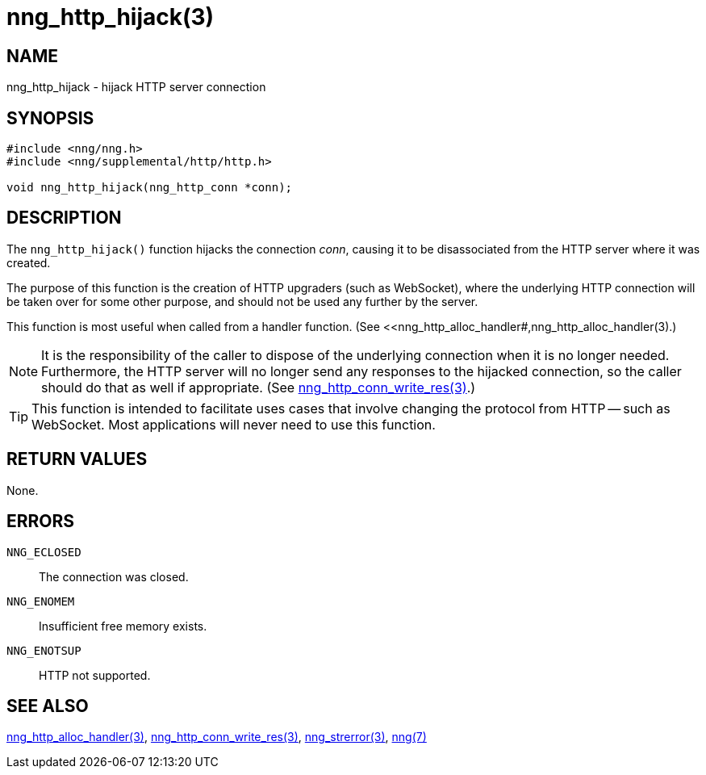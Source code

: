 = nng_http_hijack(3)
//
// Copyright 2018 Staysail Systems, Inc. <info@staysail.tech>
// Copyright 2018 Capitar IT Group BV <info@capitar.com>
//
// This document is supplied under the terms of the MIT License, a
// copy of which should be located in the distribution where this
// file was obtained (LICENSE.txt).  A copy of the license may also be
// found online at https://opensource.org/licenses/MIT.
//

== NAME

nng_http_hijack - hijack HTTP server connection

== SYNOPSIS

[source, c]
-----------
#include <nng/nng.h>
#include <nng/supplemental/http/http.h>

void nng_http_hijack(nng_http_conn *conn);
-----------

== DESCRIPTION

The `nng_http_hijack()` function hijacks the connection _conn_, causing it
to be disassociated from the HTTP server where it was created.

The purpose of this function is the creation of HTTP upgraders (such as
WebSocket), where the underlying HTTP connection will be taken over for
some other purpose, and should not be used any further by the server.

This function is most useful when called from a handler function.
(See <<nng_http_alloc_handler#,nng_http_alloc_handler(3).)

NOTE: It is the responsibility of the caller to dispose of the underlying
connection when it is no longer needed.  Furthermore, the HTTP server will
no longer send any responses to the hijacked connection, so the caller should
do that as well if appropriate.  (See
<<nng_http_conn_write_res#,nng_http_conn_write_res(3)>>.)

TIP: This function is intended to facilitate uses cases that involve changing
the protocol from HTTP -- such as WebSocket.  Most applications will never need
to use this function.

== RETURN VALUES

None.

== ERRORS

`NNG_ECLOSED`:: The connection was closed.
`NNG_ENOMEM`:: Insufficient free memory exists.
`NNG_ENOTSUP`:: HTTP not supported.

== SEE ALSO

<<nng_http_alloc_handler#,nng_http_alloc_handler(3)>>,
<<nng_http_conn_write_res#,nng_http_conn_write_res(3)>>,
<<nng_strerror#,nng_strerror(3)>>,
<<nng#,nng(7)>>
